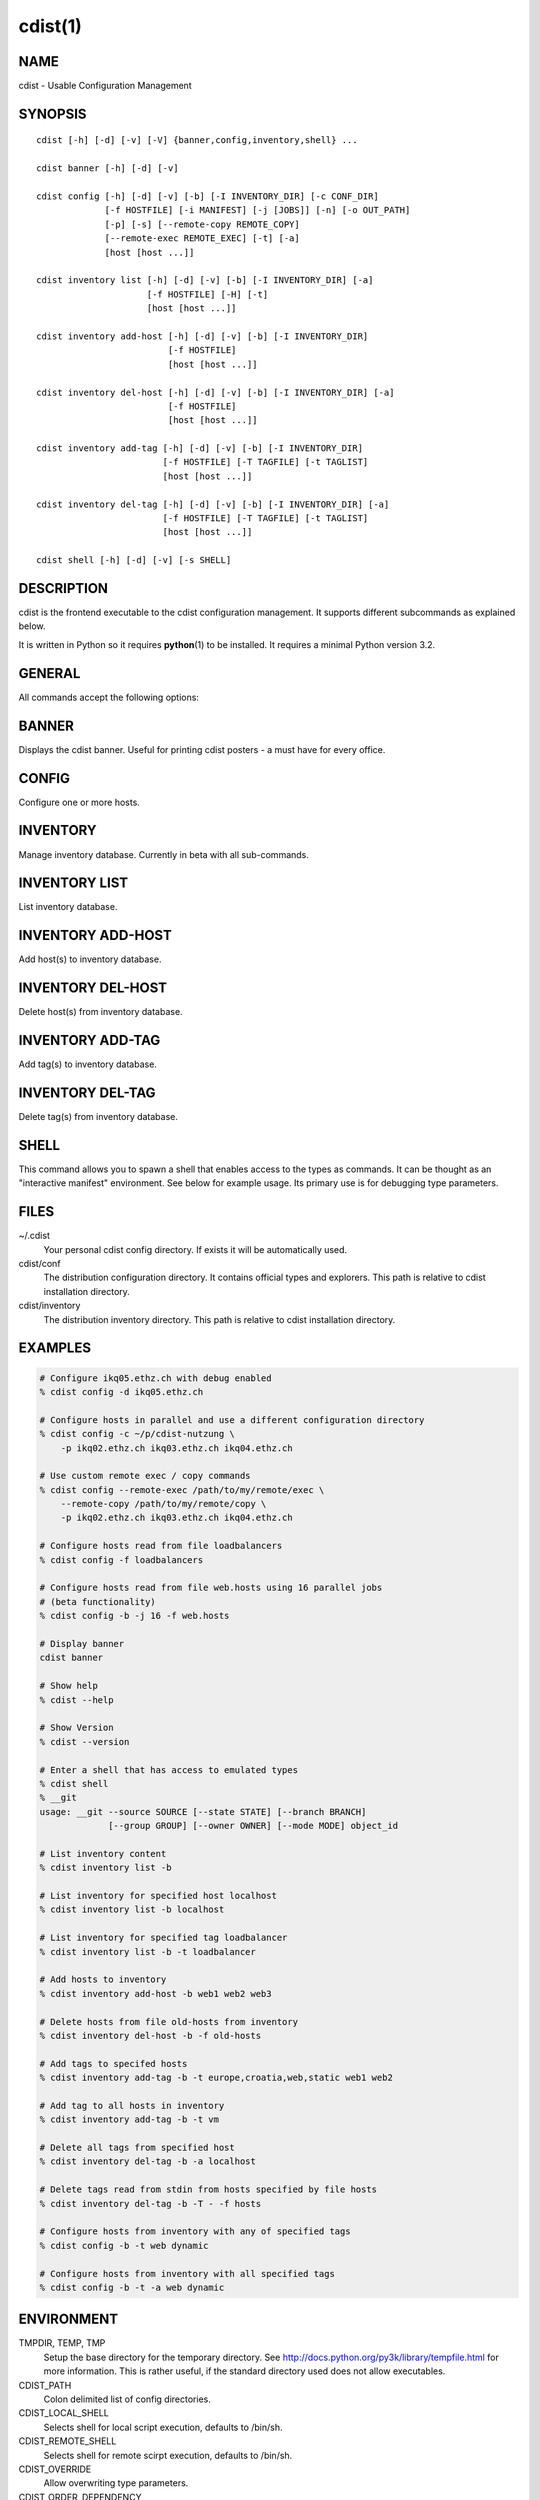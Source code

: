 cdist(1)
========

NAME
----
cdist - Usable Configuration Management


SYNOPSIS
--------

::

    cdist [-h] [-d] [-v] [-V] {banner,config,inventory,shell} ...

    cdist banner [-h] [-d] [-v]

    cdist config [-h] [-d] [-v] [-b] [-I INVENTORY_DIR] [-c CONF_DIR]
                 [-f HOSTFILE] [-i MANIFEST] [-j [JOBS]] [-n] [-o OUT_PATH]
                 [-p] [-s] [--remote-copy REMOTE_COPY]
                 [--remote-exec REMOTE_EXEC] [-t] [-a]
                 [host [host ...]]

    cdist inventory list [-h] [-d] [-v] [-b] [-I INVENTORY_DIR] [-a]
                         [-f HOSTFILE] [-H] [-t]
                         [host [host ...]]

    cdist inventory add-host [-h] [-d] [-v] [-b] [-I INVENTORY_DIR]
                             [-f HOSTFILE]
                             [host [host ...]]

    cdist inventory del-host [-h] [-d] [-v] [-b] [-I INVENTORY_DIR] [-a]
                             [-f HOSTFILE]
                             [host [host ...]]

    cdist inventory add-tag [-h] [-d] [-v] [-b] [-I INVENTORY_DIR]
                            [-f HOSTFILE] [-T TAGFILE] [-t TAGLIST]
                            [host [host ...]]

    cdist inventory del-tag [-h] [-d] [-v] [-b] [-I INVENTORY_DIR] [-a]
                            [-f HOSTFILE] [-T TAGFILE] [-t TAGLIST]
                            [host [host ...]]

    cdist shell [-h] [-d] [-v] [-s SHELL]


DESCRIPTION
-----------
cdist is the frontend executable to the cdist configuration management.
It supports different subcommands as explained below.

It is written in Python so it requires :strong:`python`\ (1) to be installed.
It requires a minimal Python version 3.2.

GENERAL
-------
All commands accept the following options:

.. option:: -h, --help

    Show the help screen

.. option:: -d, --debug

    Set log level to debug

.. option:: -v, --verbose

    Set log level to info, be more verbose

.. option:: -V, --version

   Show version and exit


BANNER
------
Displays the cdist banner. Useful for printing
cdist posters - a must have for every office.


CONFIG
------
Configure one or more hosts.

.. option:: -a, --all

    list hosts that have all specified tags, if -t/--tag
    is specified

.. option:: -b, --enable-beta

    Enable beta functionalities. Beta functionalities
    include inventory command with all sub-commands and
    all options; config sub-command options: -j/--jobs,
    -t/--tag, -a/--all.

.. option:: -c CONF_DIR, --conf-dir CONF_DIR

    Add a configuration directory. Can be specified multiple times.
    If configuration directories contain conflicting types, explorers or
    manifests, then the last one found is used. Additionally this can also
    be configured by setting the CDIST_PATH environment variable to a colon
    delimited list of config directories. Directories given with the
    --conf-dir argument have higher precedence over those set through the
    environment variable.

.. option:: -f HOSTFILE, --file HOSTFILE

    Read additional hosts to operate on from specified file
    or from stdin if '-' (each host on separate line).
    If no host or host file is specified then, by default,
    read hosts from stdin.

.. option:: -I INVENTORY_DIR, --inventory INVENTORY_DIR

    Use specified custom inventory directory. Default inventory directory is
    'inventory' directory placed inside cdist distribution under 'cdist'
    directory along 'conf' directory.

.. option:: -i MANIFEST, --initial-manifest MANIFEST

    Path to a cdist manifest or - to read from stdin

.. option:: -j [JOBS], --jobs [JOBS]

    Specify the maximum number of parallel jobs; currently only
    global explorers are supported (currently in beta)

.. option:: -n, --dry-run

    Do not execute code

.. option:: -o OUT_PATH, --out-dir OUT_PATH

    Directory to save cdist output in

.. option:: -p, --parallel

    Operate on multiple hosts in parallel

.. option:: -s, --sequential

    Operate on multiple hosts sequentially (default)

.. option:: --remote-copy REMOTE_COPY

    Command to use for remote copy (should behave like scp)

.. option:: --remote-exec REMOTE_EXEC

    Command to use for remote execution (should behave like ssh)

.. option:: -t, --tag

    host is specified by tag, not hostname/address; list
    all hosts that contain any of specified tags


INVENTORY
---------
Manage inventory database.
Currently in beta with all sub-commands.


INVENTORY LIST
--------------
List inventory database.

.. option::  host

    host(s) to list

.. option:: -a, --all

    list hosts that have all specified tags, if -t/--tag
    is specified

.. option:: -b, --enable-beta

    Enable beta functionalities. Beta functionalities
    include inventory command with all sub-commands and
    all options; config sub-command options: -j/--jobs,
    -t/--tag, -a/--all.

.. option:: -f HOSTFILE, --file HOSTFILE

    Read additional hosts to list from specified file or
    from stdin if '-' (each host on separate line). If no
    host or host file is specified then, by default, list
    all.

.. option:: -H, --host-only

    Suppress tags listing

.. option:: -I INVENTORY_DIR, --inventory INVENTORY_DIR

    Use specified custom inventory directory. Default inventory directory is
    'inventory' directory placed inside cdist distribution under 'cdist'
    directory along 'conf' directory.

.. option:: -t, --tag

    host is specified by tag, not hostname/address; list
    all hosts that contain any of specified tags


INVENTORY ADD-HOST
------------------
Add host(s) to inventory database.

.. option:: host

    host(s) to add

.. option:: -b, --enable-beta

    Enable beta functionalities. Beta functionalities
    include inventory command with all sub-commands and
    all options; config sub-command options: -j/--jobs,
    -t/--tag, -a/--all.

.. option:: -f HOSTFILE, --file HOSTFILE

    Read additional hosts to add from specified file or
    from stdin if '-' (each host on separate line). If no
    host or host file is specified then, by default, read
    from stdin.

.. option:: -h, --help

    show this help message and exit

.. option:: -I INVENTORY_DIR, --inventory INVENTORY_DIR

    Use specified custom inventory directory. Default inventory directory is
    'inventory' directory placed inside cdist distribution under 'cdist'
    directory along 'conf' directory.


INVENTORY DEL-HOST
------------------
Delete host(s) from inventory database.

.. option:: host

    host(s) to delete

.. option:: -a, --all

    Delete all hosts

.. option:: -b, --enable-beta

    Enable beta functionalities. Beta functionalities
    include inventory command with all sub-commands and
    all options; config sub-command options: -j/--jobs,
    -t/--tag, -a/--all.

.. option:: -f HOSTFILE, --file HOSTFILE

    Read additional hosts to delete from specified file or
    from stdin if '-' (each host on separate line). If no
    host or host file is specified then, by default, read
    from stdin.

.. option:: -I INVENTORY_DIR, --inventory INVENTORY_DIR

    Use specified custom inventory directory. Default inventory directory is
    'inventory' directory placed inside cdist distribution under 'cdist'
    directory along 'conf' directory.


INVENTORY ADD-TAG
-----------------
Add tag(s) to inventory database.

.. option:: host

    list of host(s) for which tags are added

.. option:: -b, --enable-beta

    Enable beta functionalities. Beta functionalities
    include inventory command with all sub-commands and
    all options; config sub-command options: -j/--jobs,
    -t/--tag, -a/--all.

.. option:: -f HOSTFILE, --file HOSTFILE

    Read additional hosts to add tags from specified file
    or from stdin if '-' (each host on separate line). If
    no host or host file is specified then, by default,
    read from stdin. If no tags/tagfile nor hosts/hostfile
    are specified then tags are read from stdin and are
    added to all hosts.

.. option:: -I INVENTORY_DIR, --inventory INVENTORY_DIR

    Use specified custom inventory directory. Default inventory directory is
    'inventory' directory placed inside cdist distribution under 'cdist'
    directory along 'conf' directory.

.. option:: -T TAGFILE, --tag-file TAGFILE

    Read additional tags to add from specified file or
    from stdin if '-' (each tag on separate line). If no
    tag or tag file is specified then, by default, read
    from stdin. If no tags/tagfile nor hosts/hostfile are
    specified then tags are read from stdin and are added
    to all hosts.

.. option:: -t TAGLIST, --taglist TAGLIST

    Tag list to be added for specified host(s), comma
    separated values


INVENTORY DEL-TAG
-----------------
Delete tag(s) from inventory database.

.. option:: host

    list of host(s) for which tags are deleted

.. option:: -a, --all

    Delete all tags for specified host(s)

.. option:: -b, --enable-beta

    Enable beta functionalities. Beta functionalities
    include inventory command with all sub-commands and
    all options; config sub-command options: -j/--jobs,
    -t/--tag, -a/--all.

.. option:: -f HOSTFILE, --file HOSTFILE

    Read additional hosts to delete tags for from
    specified file or from stdin if '-' (each host on
    separate line). If no host or host file is specified
    then, by default, read from stdin. If no tags/tagfile
    nor hosts/hostfile are specified then tags are read
    from stdin and are deleted from all hosts.

.. option:: -I INVENTORY_DIR, --inventory INVENTORY_DIR

    Use specified custom inventory directory. Default inventory directory is
    'inventory' directory placed inside cdist distribution under 'cdist'
    directory along 'conf' directory.

.. option:: -T TAGFILE, --tag-file TAGFILE

    Read additional tags from specified file or from stdin
    if '-' (each tag on separate line). If no tag or tag
    file is specified then, by default, read from stdin.
    If no tags/tagfile nor hosts/hostfile are specified
    then tags are read from stdin and are added to all
    hosts.

.. option:: -t TAGLIST, --taglist TAGLIST

    Tag list to be deleted for specified host(s), comma
    separated values


SHELL
-----
This command allows you to spawn a shell that enables access
to the types as commands. It can be thought as an
"interactive manifest" environment. See below for example
usage. Its primary use is for debugging type parameters.

.. option:: -s SHELL, --shell SHELL

    Select shell to use, defaults to current shell. Used shell should
    be POSIX compatible shell.

FILES
-----
~/.cdist
    Your personal cdist config directory. If exists it will be
    automatically used.
cdist/conf
    The distribution configuration directory. It contains official types and
    explorers. This path is relative to cdist installation directory.
cdist/inventory
    The distribution inventory directory.
    This path is relative to cdist installation directory.

EXAMPLES
--------

.. code-block:: sh

    # Configure ikq05.ethz.ch with debug enabled
    % cdist config -d ikq05.ethz.ch

    # Configure hosts in parallel and use a different configuration directory
    % cdist config -c ~/p/cdist-nutzung \
        -p ikq02.ethz.ch ikq03.ethz.ch ikq04.ethz.ch

    # Use custom remote exec / copy commands
    % cdist config --remote-exec /path/to/my/remote/exec \
        --remote-copy /path/to/my/remote/copy \
        -p ikq02.ethz.ch ikq03.ethz.ch ikq04.ethz.ch

    # Configure hosts read from file loadbalancers
    % cdist config -f loadbalancers

    # Configure hosts read from file web.hosts using 16 parallel jobs
    # (beta functionality)
    % cdist config -b -j 16 -f web.hosts

    # Display banner
    cdist banner

    # Show help
    % cdist --help

    # Show Version
    % cdist --version

    # Enter a shell that has access to emulated types
    % cdist shell
    % __git
    usage: __git --source SOURCE [--state STATE] [--branch BRANCH]
                 [--group GROUP] [--owner OWNER] [--mode MODE] object_id

    # List inventory content
    % cdist inventory list -b

    # List inventory for specified host localhost
    % cdist inventory list -b localhost

    # List inventory for specified tag loadbalancer
    % cdist inventory list -b -t loadbalancer

    # Add hosts to inventory
    % cdist inventory add-host -b web1 web2 web3

    # Delete hosts from file old-hosts from inventory
    % cdist inventory del-host -b -f old-hosts

    # Add tags to specifed hosts
    % cdist inventory add-tag -b -t europe,croatia,web,static web1 web2

    # Add tag to all hosts in inventory
    % cdist inventory add-tag -b -t vm

    # Delete all tags from specified host
    % cdist inventory del-tag -b -a localhost

    # Delete tags read from stdin from hosts specified by file hosts
    % cdist inventory del-tag -b -T - -f hosts

    # Configure hosts from inventory with any of specified tags
    % cdist config -b -t web dynamic

    # Configure hosts from inventory with all specified tags
    % cdist config -b -t -a web dynamic


ENVIRONMENT
-----------
TMPDIR, TEMP, TMP
    Setup the base directory for the temporary directory.
    See http://docs.python.org/py3k/library/tempfile.html for
    more information. This is rather useful, if the standard
    directory used does not allow executables.

CDIST_PATH
    Colon delimited list of config directories.

CDIST_LOCAL_SHELL
    Selects shell for local script execution, defaults to /bin/sh.

CDIST_REMOTE_SHELL
    Selects shell for remote scirpt execution, defaults to /bin/sh.

CDIST_OVERRIDE
    Allow overwriting type parameters.

CDIST_ORDER_DEPENDENCY
    Create dependencies based on the execution order.

CDIST_REMOTE_EXEC
    Use this command for remote execution (should behave like ssh).

CDIST_REMOTE_COPY
    Use this command for remote copy (should behave like scp).

EXIT STATUS
-----------
The following exit values shall be returned:

0   Successful completion.

1   One or more host configurations failed.


AUTHORS
-------
Nico Schottelius <nico-cdist--@--schottelius.org>

CAVEATS
-------
When operating in parallel, either by operating in parallel for each host
(-p/--parallel) or by parallel jobs within a host (-j/--jobs), and depending
on target SSH server and its configuration you may encounter connection drops.
This is controlled with sshd :strong:`MaxStartups` configuration options.
You may also encounter session open refusal. This happens with ssh multiplexing
when you reach maximum number of open sessions permitted per network
connection. In this case ssh will disable multiplexing.
This limit is controlled with sshd :strong:`MaxSessions` configuration
options. For more details refer to :strong:`sshd_config`\ (5).

COPYING
-------
Copyright \(C) 2011-2013 Nico Schottelius. Free use of this software is
granted under the terms of the GNU General Public License v3 or later (GPLv3+).
